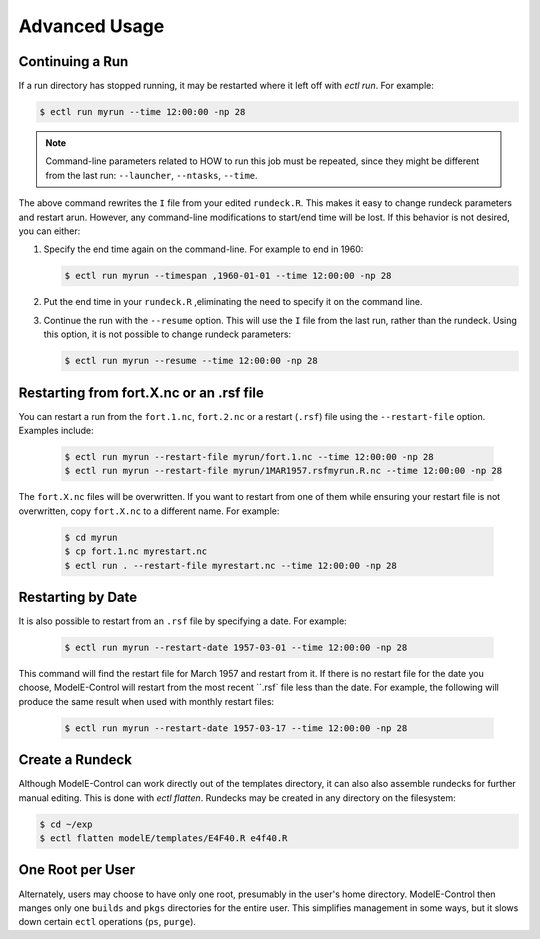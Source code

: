 Advanced Usage
==============

Continuing a Run
----------------

If a run directory has stopped running, it may be restarted where it
left off with `ectl run`.  For example:

.. code-block:: console

   $ ectl run myrun --time 12:00:00 -np 28

.. note::

   Command-line parameters related to HOW to run this job must be
   repeated, since they might be different from the last run:
   ``--launcher``, ``--ntasks``, ``--time``.

The above command rewrites the ``I`` file from your edited
``rundeck.R``.  This makes it easy to change rundeck parameters and
restart arun.  However, any command-line modifications to start/end
time will be lost.  If this behavior is not desired, you can either:

#. Specify the end time again on the command-line.  For example to end in 1960:

   .. code-block:: console

      $ ectl run myrun --timespan ,1960-01-01 --time 12:00:00 -np 28

#. Put the end time in your ``rundeck.R`` ,eliminating the need to
   specify it on the command line.

#. Continue the run with the ``--resume`` option.  This will use the
   ``I`` file from the last run, rather than the rundeck.  Using this
   option, it is not possible to change rundeck parameters:

   .. code-block:: console

      $ ectl run myrun --resume --time 12:00:00 -np 28


Restarting from fort.X.nc or an .rsf file
-----------------------------------------

You can restart a run from the ``fort.1.nc``, ``fort.2.nc`` or a
restart (``.rsf``) file using the ``--restart-file`` option.  Examples
include:

   .. code-block:: console

      $ ectl run myrun --restart-file myrun/fort.1.nc --time 12:00:00 -np 28
      $ ectl run myrun --restart-file myrun/1MAR1957.rsfmyrun.R.nc --time 12:00:00 -np 28

The ``fort.X.nc`` files will be overwritten.  If you want to restart
from one of them while ensuring your restart file is not overwritten,
copy ``fort.X.nc`` to a different name.  For example:

   .. code-block:: console

      $ cd myrun
      $ cp fort.1.nc myrestart.nc
      $ ectl run . --restart-file myrestart.nc --time 12:00:00 -np 28


Restarting by Date
------------------

It is also possible to restart from an ``.rsf`` file by specifying a date.  For example:

   .. code-block:: console

      $ ectl run myrun --restart-date 1957-03-01 --time 12:00:00 -np 28

This command will find the restart file for March 1957 and restart
from it.  If there is no restart file for the date you choose,
ModelE-Control will restart from the most recent ``.rsf` file less
than the date.  For example, the following will produce the same
result when used with monthly restart files:

   .. code-block:: console

      $ ectl run myrun --restart-date 1957-03-17 --time 12:00:00 -np 28


Create a Rundeck
------------------

Although ModelE-Control can work directly out of the templates
directory, it can also also assemble rundecks for further manual
editing.  This is done with `ectl flatten`.  Rundecks may be created
in any directory on the filesystem:

.. code-block:: console

   $ cd ~/exp
   $ ectl flatten modelE/templates/E4F40.R e4f40.R


One Root per User
-----------------

Alternately, users may choose to have only one root, presumably in the
user's home directory.  ModelE-Control then manges only one ``builds``
and ``pkgs`` directories for the entire user.  This simplifies
management in some ways, but it slows down certain ``ectl`` operations
(``ps``, ``purge``).
